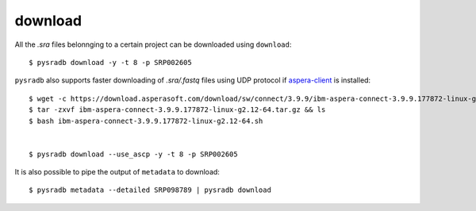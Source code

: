 

############
download
############

All the `.sra` files belonnging to a certain project can be downloaded using ``download``:

::

    $ pysradb download -y -t 8 -p SRP002605
    
 
``pysradb`` also supports faster downloading of `.sra/.fastq` files using UDP protocol if `aspera-client <https://downloads.asperasoft.com/connect2/>`_ is installed:

:: 

    $ wget -c https://download.asperasoft.com/download/sw/connect/3.9.9/ibm-aspera-connect-3.9.9.177872-linux-g2.12-64.tar.gz
    $ tar -zxvf ibm-aspera-connect-3.9.9.177872-linux-g2.12-64.tar.gz && ls
    $ bash ibm-aspera-connect-3.9.9.177872-linux-g2.12-64.sh


    $ pysradb download --use_ascp -y -t 8 -p SRP002605

It is also possible to pipe the output of ``metadata`` to download:

::

   $ pysradb metadata --detailed SRP098789 | pysradb download


